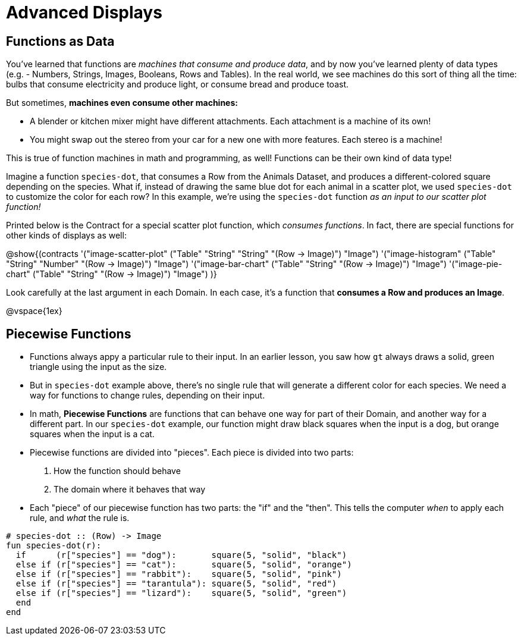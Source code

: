 = Advanced Displays

== Functions as Data

You've learned that functions are __machines that consume and produce data__, and by now you've learned plenty of data types (e.g. - Numbers, Strings, Images, Booleans, Rows and Tables). In the real world, we see machines do this sort of thing all the time: bulbs that consume electricity and produce light, or consume bread and produce toast.

But sometimes, **machines even consume other machines:**

- A blender or kitchen mixer might have different attachments. Each attachment is a machine of its own!
- You might swap out the stereo from your car for a new one with more features. Each stereo is a machine!

This is true of function machines in math and programming, as well! Functions can be their own kind of data type!

Imagine a function `species-dot`, that consumes a Row from the Animals Dataset, and produces a different-colored square depending on the species. What if, instead of drawing the same blue dot for each animal in a scatter plot, we used `species-dot` to customize the color for each row? In this example, we're using the `species-dot` function __as an input to our scatter plot function!__

Printed below is the Contract for a special scatter plot function, which __consumes functions__. In fact, there are special functions for other kinds of displays as well:

@show{(contracts
  '("image-scatter-plot" ("Table" "String" "String" "(Row -> Image)") "Image")
  '("image-histogram" ("Table" "String" "Number" "(Row -> Image)") "Image")
  '("image-bar-chart" ("Table" "String" "(Row -> Image)") "Image")
  '("image-pie-chart" ("Table" "String" "(Row -> Image)") "Image")
)}

Look carefully at the last argument in each Domain. In each case, it's a function that **consumes a Row and produces an Image**.

@vspace{1ex}

== Piecewise Functions

- Functions always appy a particular rule to their input. In an earlier lesson, you saw how `gt` always draws a solid, green triangle using the input as the size.
- But in `species-dot` example above, there's no single rule that will generate a different color for each species. We need a way for functions to change rules, depending on their input.

- In math, *Piecewise Functions* are functions that can behave one way for part of their Domain, and another way for a different part. In our `species-dot` example, our function might draw black squares when the input is a dog, but orange squares when the input is a cat.

- Piecewise functions are divided into "pieces". Each piece is divided into two parts:

1. How the function should behave
2. The domain where it behaves that way

- Each "piece" of our piecewise function has two parts: the "if" and the "then". This tells the computer _when_ to apply each rule, and _what_ the rule is.

```
# species-dot :: (Row) -> Image
fun species-dot(r):
  if      (r["species"] == "dog"):       square(5, "solid", "black")
  else if (r["species"] == "cat"):       square(5, "solid", "orange")
  else if (r["species"] == "rabbit"):    square(5, "solid", "pink")
  else if (r["species"] == "tarantula"): square(5, "solid", "red")
  else if (r["species"] == "lizard"):    square(5, "solid", "green")
  end
end
```

